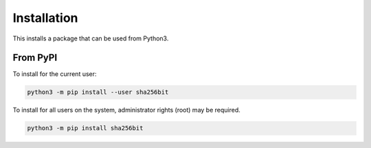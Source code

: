 ************
Installation
************
This installs a package that can be used from Python3.

From PyPI
=========
To install for the current user:

.. code-block:: python

    python3 -m pip install --user sha256bit

To install for all users on the system, administrator rights (root)
may be required.

.. code-block:: python

    python3 -m pip install sha256bit

